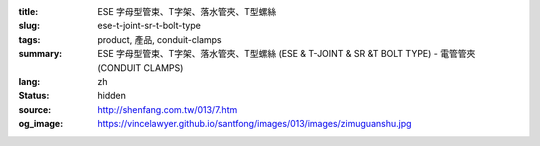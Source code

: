 :title: ESE 字母型管束、T字架、落水管夾、T型螺絲
:slug: ese-t-joint-sr-t-bolt-type
:tags: product, 產品, conduit-clamps
:summary: ESE 字母型管束、T字架、落水管夾、T型螺絲 (ESE & T-JOINT & SR &T BOLT TYPE) - 電管管夾 (CONDUIT CLAMPS)
:lang: zh
:status: hidden
:source: http://shenfang.com.tw/013/7.htm
:og_image: https://vincelawyer.github.io/santfong/images/013/images/zimuguanshu.jpg
